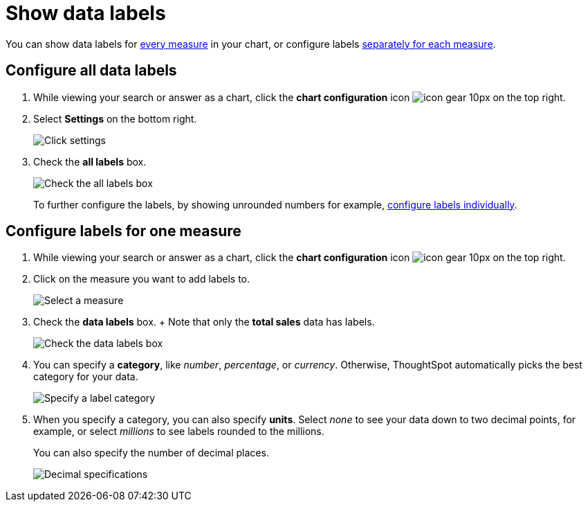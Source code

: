 = Show data labels
:last_updated: 2/25/2020
:linkattrs:
:experimental:
:page-aliases: /end-user/search/show-data-labels.adoc
:summary: You can show and configure data labels for a chart.

You can show data labels for <<labels-all,every measure>> in your chart, or configure labels <<labels-one,separately for each measure>>.

[#labels-all]
== Configure all data labels

. While viewing your search or answer as a chart, click the *chart configuration* icon image:{{ site.baseurl }}/images/icon-gear-10px.png[] on the top right.
. Select *Settings* on the bottom right.
+
image::{{ site.baseurl }}/images/chartconfig-zoom-settings.png[Click settings]

. Check the *all labels* box.
+
image::{{ site.baseurl }}/images/chartconfig-labels-all.png[Check the all labels box]
+
To further configure the labels, by showing unrounded numbers for example, <<labels-one,configure labels individually>>.

[#labels-one]
== Configure labels for one measure

. While viewing your search or answer as a chart, click the *chart configuration* icon image:{{ site.baseurl }}/images/icon-gear-10px.png[] on the top right.
. Click on the measure you want to add labels to.
+
image::{{ site.baseurl }}/images/chartconfig-reordervalues.png[Select a measure]

. Check the *data labels* box.
+  Note that only the *total sales* data has labels.
+
image::{{ site.baseurl }}/images/chartconfig-datalabels.png[Check the data labels box]

. You can specify a *category*, like _number_, _percentage_, or _currency_.
Otherwise, ThoughtSpot automatically picks the best category for your data.
+
image::{{ site.baseurl }}/images/chartconfig-labelcategory.png[Specify a label category]

. When you specify a category, you can also specify *units*.
Select _none_ to see your data down to two decimal points, for example, or select _millions_ to see labels rounded to the millions.
+
You can also specify the number of decimal places.
+
image::{{ site.baseurl }}/images/chartconfig-decimals.png[Decimal specifications]

